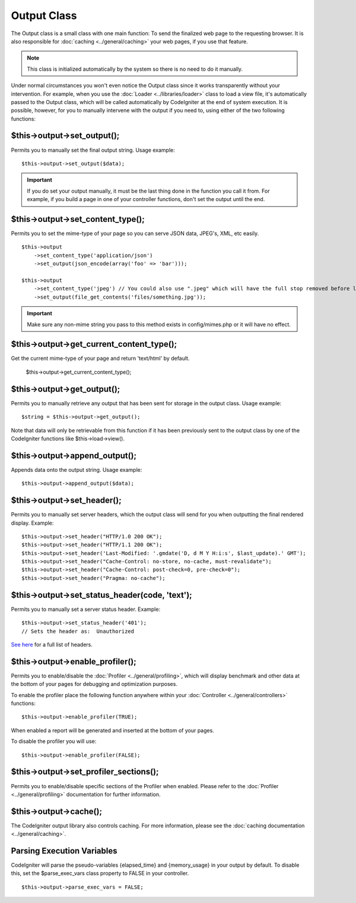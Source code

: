 ############
Output Class
############

The Output class is a small class with one main function: To send the
finalized web page to the requesting browser. It is also responsible for
:doc:`caching <../general/caching>` your web pages, if you use that
feature.

.. note:: This class is initialized automatically by the system so there
	is no need to do it manually.

Under normal circumstances you won't even notice the Output class since
it works transparently without your intervention. For example, when you
use the :doc:`Loader <../libraries/loader>` class to load a view file,
it's automatically passed to the Output class, which will be called
automatically by CodeIgniter at the end of system execution. It is
possible, however, for you to manually intervene with the output if you
need to, using either of the two following functions:

$this->output->set_output();
=============================

Permits you to manually set the final output string. Usage example::

	$this->output->set_output($data);

.. important:: If you do set your output manually, it must be the last
	thing done in the function you call it from. For example, if you build a
	page in one of your controller functions, don't set the output until the
	end.

$this->output->set_content_type();
====================================

Permits you to set the mime-type of your page so you can serve JSON
data, JPEG's, XML, etc easily.

::

	$this->output
	    ->set_content_type('application/json')
	    ->set_output(json_encode(array('foo' => 'bar')));

	$this->output
	    ->set_content_type('jpeg') // You could also use ".jpeg" which will have the full stop removed before looking in config/mimes.php
	    ->set_output(file_get_contents('files/something.jpg'));

.. important:: Make sure any non-mime string you pass to this method
	exists in config/mimes.php or it will have no effect.

$this->output->get_current_content_type();
====================================

Get the current mime-type of your page and return 'text/html' by default.

	$this->output->get_current_content_type();

$this->output->get_output();
=============================

Permits you to manually retrieve any output that has been sent for
storage in the output class. Usage example::

	$string = $this->output->get_output();

Note that data will only be retrievable from this function if it has
been previously sent to the output class by one of the CodeIgniter
functions like $this->load->view().

$this->output->append_output();
================================

Appends data onto the output string. Usage example::

	$this->output->append_output($data);

$this->output->set_header();
=============================

Permits you to manually set server headers, which the output class will
send for you when outputting the final rendered display. Example::

	$this->output->set_header("HTTP/1.0 200 OK");
	$this->output->set_header("HTTP/1.1 200 OK");
	$this->output->set_header('Last-Modified: '.gmdate('D, d M Y H:i:s', $last_update).' GMT');
	$this->output->set_header("Cache-Control: no-store, no-cache, must-revalidate");
	$this->output->set_header("Cache-Control: post-check=0, pre-check=0");
	$this->output->set_header("Pragma: no-cache");

$this->output->set_status_header(code, 'text');
=================================================

Permits you to manually set a server status header. Example::

	$this->output->set_status_header('401');
	// Sets the header as:  Unauthorized

`See here <http://www.w3.org/Protocols/rfc2616/rfc2616-sec10.html>`_ for
a full list of headers.

$this->output->enable_profiler();
==================================

Permits you to enable/disable the
:doc:`Profiler <../general/profiling>`, which will display benchmark
and other data at the bottom of your pages for debugging and
optimization purposes.

To enable the profiler place the following function anywhere within your
:doc:`Controller <../general/controllers>` functions::

	$this->output->enable_profiler(TRUE);

When enabled a report will be generated and inserted at the bottom of
your pages.

To disable the profiler you will use::

	$this->output->enable_profiler(FALSE);

$this->output->set_profiler_sections();
=========================================

Permits you to enable/disable specific sections of the Profiler when
enabled. Please refer to the :doc:`Profiler <../general/profiling>`
documentation for further information.

$this->output->cache();
=======================

The CodeIgniter output library also controls caching. For more
information, please see the :doc:`caching
documentation <../general/caching>`.

Parsing Execution Variables
===========================

CodeIgniter will parse the pseudo-variables {elapsed_time} and
{memory_usage} in your output by default. To disable this, set the
$parse_exec_vars class property to FALSE in your controller.
::

	$this->output->parse_exec_vars = FALSE;

